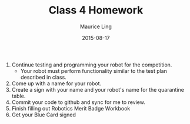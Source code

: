 #+TITLE: Class 4 Homework
#+AUTHOR: Maurice Ling
#+DATE: 2015-08-17
1. Continue testing and programming your robot for the competition.
   - Your robot must perform functionality similar to the test plan described
     in class.
2. Come up with a name for your robot.
3. Create a sign with your name and your robot's name for the quarantine table.
4. Commit your code to github and sync for me to review.
5. Finish filling out Robotics Merit Badge Workbook
6. Get your Blue Card signed
